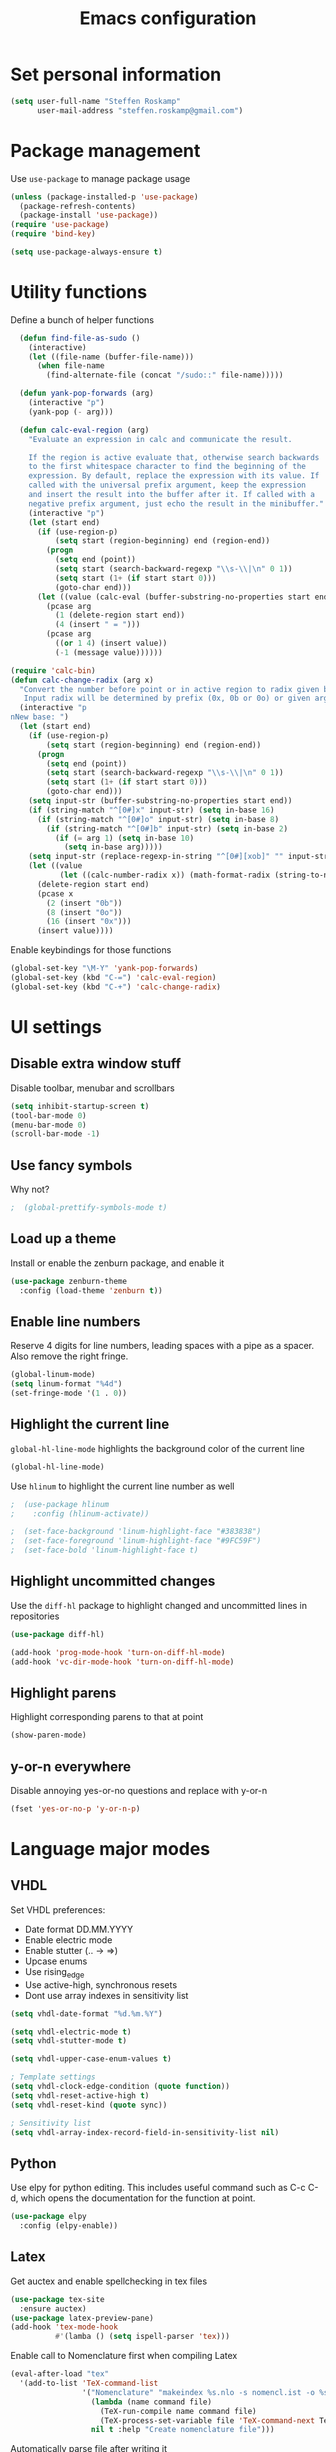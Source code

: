 #+TITLE: Emacs configuration

* Set personal information

#+BEGIN_SRC emacs-lisp
  (setq user-full-name "Steffen Roskamp"
        user-mail-address "steffen.roskamp@gmail.com")
#+END_SRC
* Package management

Use =use-package= to manage package usage

#+BEGIN_SRC emacs-lisp
  (unless (package-installed-p 'use-package)
    (package-refresh-contents)
    (package-install 'use-package))
  (require 'use-package)
  (require 'bind-key)

  (setq use-package-always-ensure t)
#+END_SRC
* Utility functions

Define a bunch of helper functions

#+BEGIN_SRC emacs-lisp
    (defun find-file-as-sudo ()
      (interactive)
      (let ((file-name (buffer-file-name)))
        (when file-name
          (find-alternate-file (concat "/sudo::" file-name)))))

    (defun yank-pop-forwards (arg)
      (interactive "p")
      (yank-pop (- arg)))

    (defun calc-eval-region (arg)
      "Evaluate an expression in calc and communicate the result.

      If the region is active evaluate that, otherwise search backwards
      to the first whitespace character to find the beginning of the 
      expression. By default, replace the expression with its value. If
      called with the universal prefix argument, keep the expression 
      and insert the result into the buffer after it. If called with a
      negative prefix argument, just echo the result in the minibuffer."
      (interactive "p")
      (let (start end)
        (if (use-region-p)
            (setq start (region-beginning) end (region-end))
          (progn
            (setq end (point))
            (setq start (search-backward-regexp "\\s-\\|\n" 0 1))
            (setq start (1+ (if start start 0)))
            (goto-char end)))
        (let ((value (calc-eval (buffer-substring-no-properties start end))))
          (pcase arg
            (1 (delete-region start end))
            (4 (insert " = ")))
          (pcase arg
            ((or 1 4) (insert value))
            (-1 (message value))))))

  (require 'calc-bin)
  (defun calc-change-radix (arg x)
    "Convert the number before point or in active region to radix given by user. 
     Input radix will be determined by prefix (0x, 0b or 0o) or given arg."
    (interactive "p
  nNew base: ")
    (let (start end)
      (if (use-region-p)
          (setq start (region-beginning) end (region-end))
        (progn
          (setq end (point))
          (setq start (search-backward-regexp "\\s-\\|\n" 0 1))
          (setq start (1+ (if start start 0)))
          (goto-char end)))
      (setq input-str (buffer-substring-no-properties start end))
      (if (string-match "^[0#]x" input-str) (setq in-base 16)
        (if (string-match "^[0#]o" input-str) (setq in-base 8)
          (if (string-match "^[0#]b" input-str) (setq in-base 2)
            (if (= arg 1) (setq in-base 10)
              (setq in-base arg)))))
      (setq input-str (replace-regexp-in-string "^[0#][xob]" "" input-str))
      (let ((value
             (let ((calc-number-radix x)) (math-format-radix (string-to-number input-str in-base)))))
        (delete-region start end)
        (pcase x
          (2 (insert "0b"))
          (8 (insert "0o"))
          (16 (insert "0x")))
        (insert value))))
#+END_SRC

Enable keybindings for those functions

#+BEGIN_SRC emacs-lisp
  (global-set-key "\M-Y" 'yank-pop-forwards)
  (global-set-key (kbd "C-=") 'calc-eval-region)
  (global-set-key (kbd "C-+") 'calc-change-radix)
#+END_SRC
* UI settings
** Disable extra window stuff

Disable toolbar, menubar and scrollbars

#+BEGIN_SRC emacs-lisp
  (setq inhibit-startup-screen t)
  (tool-bar-mode 0)
  (menu-bar-mode 0)
  (scroll-bar-mode -1)
#+END_SRC
** Use fancy symbols

Why not?

#+BEGIN_SRC emacs-lisp
;  (global-prettify-symbols-mode t)
#+END_SRC
** Load up a theme

Install or enable the zenburn package, and enable it

#+BEGIN_SRC emacs-lisp
  (use-package zenburn-theme
    :config (load-theme 'zenburn t))
#+END_SRC
** Enable line numbers

Reserve 4 digits for line numbers, leading spaces with a pipe
as a spacer. Also remove the right fringe.

#+BEGIN_SRC emacs-lisp
  (global-linum-mode)
  (setq linum-format "%4d")
  (set-fringe-mode '(1 . 0))
#+END_SRC
** Highlight the current line

=global-hl-line-mode= highlights the background color of the current line

#+BEGIN_SRC emacs-lisp
  (global-hl-line-mode)
#+END_SRC

Use =hlinum= to highlight the current line number as well

#+BEGIN_SRC emacs-lisp
;  (use-package hlinum
;    :config (hlinum-activate))

;  (set-face-background 'linum-highlight-face "#383838")
;  (set-face-foreground 'linum-highlight-face "#9FC59F")
;  (set-face-bold 'linum-highlight-face t)
#+END_SRC
** Highlight uncommitted changes

Use the =diff-hl= package to highlight changed and uncommitted 
lines in repositories

#+BEGIN_SRC emacs-lisp
  (use-package diff-hl)

  (add-hook 'prog-mode-hook 'turn-on-diff-hl-mode)
  (add-hook 'vc-dir-mode-hook 'turn-on-diff-hl-mode)
#+END_SRC
** Highlight parens

Highlight corresponding parens to that at point

#+BEGIN_SRC emacs-lisp
  (show-paren-mode)
#+END_SRC
** y-or-n everywhere

Disable annoying yes-or-no questions and replace with y-or-n

#+BEGIN_SRC emacs-lisp
  (fset 'yes-or-no-p 'y-or-n-p)
#+END_SRC
* Language major modes
** VHDL

Set VHDL preferences:
 - Date format DD.MM.YYYY
 - Enable electric mode
 - Enable stutter (.. -> =>)
 - Upcase enums
 - Use rising_edge
 - Use active-high, synchronous resets
 - Dont use array indexes in sensitivity list

#+BEGIN_SRC emacs-lisp
  (setq vhdl-date-format "%d.%m.%Y")

  (setq vhdl-electric-mode t)
  (setq vhdl-stutter-mode t)

  (setq vhdl-upper-case-enum-values t)

  ; Template settings
  (setq vhdl-clock-edge-condition (quote function))
  (setq vhdl-reset-active-high t)
  (setq vhdl-reset-kind (quote sync))

  ; Sensitivity list
  (setq vhdl-array-index-record-field-in-sensitivity-list nil)
#+END_SRC
** Python

Use elpy for python editing. This includes useful command such as C-c C-d, which opens the documentation for the
function at point.

#+BEGIN_SRC emacs-lisp
  (use-package elpy
    :config (elpy-enable))
#+END_SRC
** Latex

Get auctex and enable spellchecking in tex files

#+BEGIN_SRC emacs-lisp
  (use-package tex-site
    :ensure auctex)
  (use-package latex-preview-pane)
  (add-hook 'tex-mode-hook
            #'(lamba () (setq ispell-parser 'tex)))
#+END_SRC

Enable call to Nomenclature first when compiling Latex

#+BEGIN_SRC emacs-lisp
  (eval-after-load "tex"
    '(add-to-list 'TeX-command-list
                  '("Nomenclature" "makeindex %s.nlo -s nomencl.ist -o %s.nls"
                    (lambda (name command file)
                      (TeX-run-compile name command file)
                      (TeX-process-set-variable file 'TeX-command-next TeX-command-default))
                    nil t :help "Create nomenclature file")))
#+END_SRC

Automatically parse file after writing it

#+BEGIN_SRC emacs-lisp
  (setq TeX-parse-self t)
#+END_SRC

Always use =pdflatex= when compiling Latex documents.

#+BEGIN_SRC emacs-lisp
  (setq TeX-PDF-mode t)
#+END_SRC

Enable math handling and always set the current file as the main one.

#+BEGIN_SRC emacs-lisp
   (add-hook 'LaTeX-mode-hook
            (lambda ()
              (LaTeX-math-mode)
              (setq TeX-master t)))
#+END_SRC
** Text

Turn on auto-fill for text modes

#+BEGIN_SRC emacs-lisp
  (setq-default fill-column 120)
  (add-hook 'text-mode-hook 'turn-on-auto-fill)
  (setq paragraph-start "\f\\|[ \t]*$\\|[ \t]*[-+*] ")
#+END_SRC
** Matlab

Install matlab-mode package

#+BEGIN_SRC emacs-lisp
  (use-package matlab-mode)
#+END_SRC
** Arduino

Install and use =arduino-mode= package

#+BEGIN_SRC emacs-lisp
;;  (use-package arduino-mode)
#+END_SRC
** Additional modes

Additional, rarely used modes

#+BEGIN_SRC emacs-lisp
  (use-package dts-mode)
  (use-package csv-mode)
#+END_SRC
* Org-Mode settings
** General
#+BEGIN_SRC emacs-lisp
    (setq org-directory "~/org")
#+END_SRC
** Display preferences

Enable pretty bullets instead of asterisks

#+BEGIN_SRC emacs-lisp
  (use-package org-bullets
    :config   (add-hook 'org-mode-hook
                        (lambda ()
                          (org-bullets-mode t))))
#+END_SRC

Use syntax highlighting in source code blocks and make TAB behave like the corresponding major mode

#+BEGIN_SRC emacs-lisp
  (setq org-src-fontify-natively t)
  (setq org-src-tab-acts-natively t)
#+END_SRC

Use the current window instead of a new one for code editing

#+BEGIN_SRC emacs-lisp
  (setq org-src-window-setup 'current-window)
#+END_SRC
** Exporting

Fix sub/superscripts

#+BEGIN_SRC emacs-lisp
  (setq org-export-with-sub-superscripts '{})
#+END_SRC

Allow =babel= to evaluate code of given languages, don't ask before eval

#+BEGIN_SRC emacs-lisp
  (org-babel-do-load-languages
   'org-babel-load-languages
   '((emacs-lisp . t)
     (dot . t)
     (python . t)
     (matlab . t)
     (makefile . t)
     (gnuplot . t)))

  (setq org-confirm-babel-evaluate nil)
#+END_SRC

Associate the "dot" language with the =graphviz-dot= major mode

#+BEGIN_SRC emacs-lisp
  (use-package graphviz-dot-mode)
  (add-to-list 'org-src-lang-modes '("dot" . graphviz-dot))
#+END_SRC

Enable smart quotes for exporting

#+BEGIN_SRC emacs-lisp
  (setq org-export-with-smart-quotes t)
#+END_SRC

*** Reveal.js

    Enable and configure exporter for reveal.js (presentation framework). This needs internet access.
    For local support, download a copy of the reveal.js source and point org-reveal-root to it

    #+BEGIN_SRC emacs-lisp
      (use-package ox-reveal)

      (setq org-reveal-root "http://cdn.jsdelivr.net/reveal.js/3.0.0/")
      (setq org-reveal-mathjax t)

      (use-package htmlize)
    #+END_SRC
*** HTML

Don't include footer in HTML exports

#+BEGIN_SRC emacs-lisp
  (setq org-html-postamble nil)
#+END_SRC
*** PDF

Enable creation of PDFs with syntax-highlighted code blocks using the =minted= package.
This needs access to shell commands when exporting

#+BEGIN_SRC emacs-lisp
  (setq org-latex-pdf-process
        '("pdflatex -shell-escape -interaction nonstopmode -output-directory %o %f"
          "pdflatex -shell-escape -interaction nonstopmode -output-directory %o %f"
          "pdflatex -shell-escape -interaction nonstopmode -output-directory %o %f"))
#+END_SRC

Include minted package in Latex exports

#+BEGIN_SRC emacs-lisp
  (add-to-list 'org-latex-packages-alist '("" "minted"))
  (setq org-latex-listings 'minted)
#+END_SRC
*** Bootstrap
    
    Get exporter for Twitter Bootstrap (fancy HTML)
 
    #+BEGIN_SRC emacs-lisp
      (use-package ox-twbs)
    #+END_SRC
*** Latex
#+BEGIN_SRC emacs-lisp
  (add-to-list 'org-latex-classes
               '("scrreprt"
                 "\\documentclass{scrreprt}"
                 ("\\chapter{%s}" . "\\chapter*{%s}")            
                 ("\\section{%s}" . "\\section*{%s}")
                 ("\\subsection{%s}" . "\\subsection*{%s}")
                 ("\\subsubsection{%s}" . "\\subsubsection*{%s}")
                 ("\\paragraph{%s}" . "\\paragraph*{%s}")
                 ("\\subparagraph{%s}" . "\\subparagraph*{%s}")))
#+END_SRC

* Editing

** abbrevs

Prefix abbrevs with ; to avoid collisions with real words

#+BEGIN_SRC emacs-lisp
  (define-abbrev-table 'global-abbrev-table
    '((";name" "Steffen Roskamp")))
#+END_SRC

Always enable abbrev mode

#+BEGIN_SRC emacs-lisp
  (setq-default abbrev-mode t)
#+END_SRC
** ido

#+BEGIN_SRC emacs-lisp
  (use-package ido-ubiquitous)
  (use-package ido-vertical-mode)
  (use-package flx-ido)

  (setq ido-enable-flex-matching t)
  (setq ido-everywhere t)
  (ido-mode 1)
  (ido-ubiquitous)
  (flx-ido-mode 1)
  (setq ido-create-new-buffer 'always)
  (ido-vertical-mode 1)
  (setq ido-vertical-define-keys 'C-n-and-C-p-only)
  (setq ido-use-faces nil)
#+END_SRC
** smex

#+BEGIN_SRC emacs-lisp
  (use-package smex
    :config (smex-initialize))

  (global-set-key (kbd "M-x") 'smex)
  (global-set-key (kbd "M-X") 'smex-major-mode-commands)
#+END_SRC
** flyspell

Use flyspell in text buffers

#+BEGIN_SRC emacs-lisp
  (use-package flycheck)
  (use-package flycheck-pos-tip)

  (global-flycheck-mode)
  (flycheck-pos-tip-mode)

  (add-hook 'text-mode-hook 'flyspell-mode)
  (add-hook 'prog-mode-hook 'flyspell-prog-mode)
#+END_SRC
** projectile

#+BEGIN_SRC emacs-lisp
  (use-package projectile
    :config (projectile-global-mode))
#+END_SRC
** ace-jump

Use =avy= to jump to specific lines or words, use ace-window to switch between windows

#+BEGIN_SRC emacs-lisp
  (use-package avy)

  (global-set-key (kbd "C-c SPC") 'avy-goto-char)
  (global-set-key (kbd "C-c C-SPC") 'avy-goto-line)

  (use-package ace-window)
  (global-set-key (kbd "M-p") 'ace-window)
  (setq aw-keys '(?a ?s ?d ?f ?g ?h ?j ?k ?l))
#+END_SRC 
** expand-region

#+BEGIN_SRC emacs-lisp
  (use-package expand-region
    :config (global-set-key (kbd "C-c r") 'er/expand-region))
#+END_SRC
** multiple cursors

#+BEGIN_SRC emacs-lisp
  (use-package multiple-cursors)

  (global-set-key (kbd "C-S-c C-S-c") 'mc/edit-lines)      ;; Add a cursor to each line in an active region

  (global-set-key (kbd "C->") 'mc/mark-next-like-this)     ;; Mark next keyword in buffer
  (global-set-key (kbd "C-<") 'mc/mark-previous-like-this) ;; Mark previous in buffer
  (global-set-key (kbd "C-c m") 'mc/mark-all-like-this)    ;; Mark all keywords in buffer
#+END_SRC
** which key
#+BEGIN_SRC emacs-lisp
  (use-package which-key
    :config (which-key-mode))
#+END_SRC
** yasnippets
#+BEGIN_SRC emacs-lisp
  (use-package yasnippet
    :init
      (yas-global-mode 1))
#+END_SRC
* Additional keybindings

#+BEGIN_SRC emacs-lisp
  (windmove-default-keybindings 'meta)

  (global-set-key (kbd "C-c i") 'imenu)
  (global-set-key [remap dabbrev-expand] 'hippie-expand)
#+END_SRC
